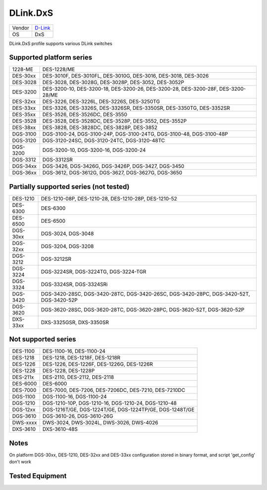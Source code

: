.. _DLink.DxS:

DLink.DxS
=============

====== =================================
Vendor `D-Link <http://www.dlink.com/>`_
OS     DxS
====== =================================

DLink.DxS profile supports various DLink switches

Supported platform series
-------------------------
======== =====================================================================
1228-ME  DES-1228/ME
DES-30xx DES-3010F, DES-3010FL, DES-3010G, DES-3016, DES-3018, DES-3026
DES-3028 DES-3028, DES-3028G, DES-3028P, DES-3052, DES-3052P
DES-3200 DES-3200-10, DES-3200-18, DES-3200-26, DES-3200-28, DES-3200-28F, DES-3200-28/ME
DES-32xx DES-3226, DES-3226L, DES-3226S, DES-3250TG
DES-33xx DES-3326, DES-3326S, DES-3326SR, DES-3350SR, DES-3350TG, DES-3352SR
DES-35xx DES-3526, DES-3526DC, DES-3550
DES-3528 DES-3528, DES-3528DC, DES-3528P, DES-3552, DES-3552P
DES-38xx DES-3828, DES-3828DC, DES-3828P, DES-3852
DGS-3100 DGS-3100-24, DGS-3100-24P, DGS-3100-24TG, DGS-3100-48, DGS-3100-48P
DGS-3120 DGS-3120-24SC, DGS-3120-24TC, DGS-3120-48TC
DGS-3200 DGS-3200-10, DGS-3200-16, DGS-3200-24
DGS-3312 DGS-3312SR
DGS-34xx DGS-3426, DGS-3426G, DGS-3426P, DGS-3427, DGS-3450
DGS-36xx DGS-3612, DGS-3612G, DGS-3627, DGS-3627G, DGS-3650
======== =====================================================================

Partially supported series (not tested)
---------------------------------------
======== =====================================================================
DES-1210 DES-1210-08P, DES-1210-28, DES-1210-28P, DES-1210-52
DES-6300 DES-6300
DES-6500 DES-6500
DGS-30xx DGS-3024, DGS-3048
DGS-32xx DGS-3204, DGS-3208
DGS-3212 DGS-3212SR
DGS-3224 DGS-3224SR, DGS-3224TG, DGS-3224-TGR
DGS-3324 DGS-3324SR, DGS-3324SRi
DGS-3420 DGS-3420-28SC, DGS-3420-28TC, DGS-3420-26SC, DGS-3420-28PC, DGS-3420-52T, DGS-3420-52P
DGS-3620 DGS-3620-28SC, DGS-3620-28TC, DGS-3620-28PC, DGS-3620-52T, DGS-3620-52P
DXS-33xx DXS-3325GSR, DXS-3350SR
======== =====================================================================

Not supported series
--------------------
======== =====================================================================
DES-1100 DES-1100-16, DES-1100-24
DES-1218 DES-1218, DES-1218F, DES-1218R
DES-1226 DES-1226, DES-1226F, DES-1226G, DES-1226R
DES-1228 DES-1228, DES-1228P
DES-211x DES-2110, DES-2112, DES-2118
DES-6000 DES-6000
DES-7000 DES-7000, DES-7206, DES-7206DC, DES-7210, DES-7210DC
DGS-1100 DGS-1100-16, DGS-1100-24
DGS-1210 DGS-1210-10P, DGS-1210-16, DGS-1210-24, DGS-1210-48
DGS-12xx DGS-1216T/GE, DGS-1224T/GE, DGS-1224TP/GE, DGS-1248T/GE
DGS-3610 DGS-3610-26, DGS-3610-26G
DWS-xxxx DWS-3024, DWS-3024L, DWS-3026, DWS-4026
DXS-3610 DXS-3610-48S
======== =====================================================================

Notes
-----
On platform DGS-30xx, DES-1210, DES-32xx and DES-33xx configuration stored in binary format, and script 'get_config' don't work

Tested Equipment
----------------
.. supported:: DLink.DxS

